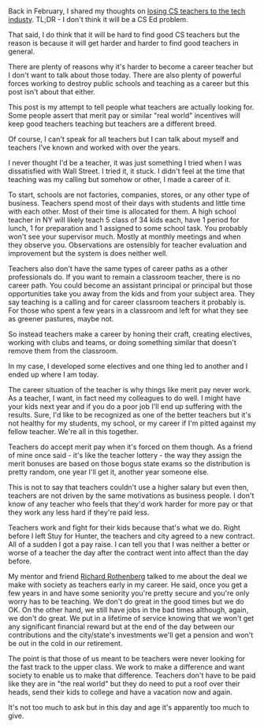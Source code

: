 #+BEGIN_COMMENT
.. title: On Retaining Teachers
.. slug: on-retaining-teachers
.. date: 2017-06-25 11:35:08 UTC-04:00
.. tags: education, policy
.. category: 
.. link: 
.. description: 
.. type: text
#+END_COMMENT

* 
Back in February, I shared my thoughts on [[https://cestlaz.github.io/posts/will-we-lose-cs-teachers-to-industry][losing CS teachers to the
tech industy]]. TL;DR - I don't think it will be a CS Ed problem. 

That said, I do think that it will be hard to find good CS teachers
but the reason is because it will get harder and harder to find good
teachers in general.

There are plenty of reasons why it's harder to become a
career teacher but I don't want to talk about those today. There are
also plenty of powerful forces working to destroy public schools and
teaching as a career but this post isn't about that either.

This post is my attempt to tell people what teachers are actually
looking for. Some people assert that merit pay or similar "real world"
incentives will keep good teachers teaching but teachers are a
different breed. 

Of course, I can't speak for all teachers but I can talk about myself
and teachers I've known and worked with over the years.

I never thought I'd be a teacher, it was just something I tried when I
was dissatisfied with Wall Street. I tried it, it stuck. I didn't feel
at the time that teaching was my calling but somehow or other, I made
a career of it.

To start, schools are not factories, companies, stores, or any other
type of business. Teachers spend most of their days with students and
little time with each other. Most of their time is allocated for
them. A high school teacher in NY will likely teach 5 class of 34 kids
each, have 1 period for lunch, 1 for preparation and 1 assigned to
some school task. You probably won't see your supervisor much. Mostly
at monthly meetings and when they observe you. Observations are
ostensibly for teacher evaluation and improvement but the system is
does neither well. 

Teachers also don't have the same types of career paths as a other
professionals do. If you want to remain a classroom teacher, there is
no career path. You could become an assistant principal or principal
but those opportunities take you away from the kids and from your
subject area. They say teaching is a calling and for career classroom
teachers it probably is. For those who spent a few years in a
classroom and left for what they see as greener pastures, maybe not.

So instead teachers make a career by honing their craft, creating electives,
working with clubs and teams, or doing something similar that doesn't
remove them from the classroom.

In my case, I developed some electives and one thing led to another
and I ended up where I am today.

The career situation of the teacher is why things like merit pay never
work. As a teacher, I want, in fact need my colleagues to do well. I
might have your kids next year and if you do a poor job I'll end up
suffering with the results. Sure, I'd like to be recognized as one of
the better teachers but it's not healthy for my students, my school,
or my career if I'm pitted against my fellow teacher. We're all in
this together. 

Teachers do accept merit pay when it's forced on them though. As a
friend of mine once said - it's like the teacher lottery - the way
they assign the merit bonuses are based on those bogus state exams so
the distribution is pretty random, one year I'll get it, another year
someone else.

This is not to say that teachers couldn't use a higher salary but even
then, teachers are not driven by the same motivations as business
people. I don't know of any teacher who feels that they'd work harder
for more pay or that they work any less hard if they're paid less.

Teachers work and fight for their kids because that's what we
do. Right before I left Stuy for Hunter, the teachers and city agreed
to a new contract. All of a sudden I got a pay raise. I can tell you
that I was neither a better or worse of a teacher the day after the
contract went into affect than the day before.

My mentor and friend [[https://cestlaz.github.io/posts/2014-11-07-rich-rich.html][Richard Rothenberg]] talked to me about the deal we
make with society as teachers early in my career. He said, once you
get a few years in and have some seniority you're pretty secure and
you're only worry has to be teaching. We don't do great in the good
times but we do OK. On the other hand, we still have jobs in the bad
times although, again, we don't do great. We put in a lifetime of
service knowing that we won't get any significant financial reward but
at the end of the day between our contributions and the city/state's
investments we'll get a pension and won't be out in the cold in our
retirement. 

The point is that those of us meant to be teachers were never looking
for the fast track to the upper class. We work to make a difference
and want society to enable us to make that difference. Teachers don't
have to be paid like they are in "the real world" but they do need to
put a roof over their heads, send their kids to college and have a
vacation now and again.

It's not too much to ask but in this day and age it's apparently too
much to give.

 





